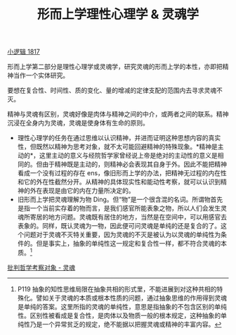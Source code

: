 #+TITLE: 形而上学理性心理学 & 灵魂学
#+OPTIONS: toc:nil num:nil
#+HTML_HEAD: <link rel="stylesheet" type="text/css" href="./emacs-book.css" />

[[./hg1.小逻辑-1817.org][小逻辑 1817]]

形而上学第二部分是理性心理学或灵魂学，研究灵魂的形而上学的本性，亦即把精神当作一个实体研究。

要想在复合性、时间性、质的变化、量的增减的定律支配的范围内去寻求灵魂不灭。

精神与灵魂有区别，灵魂好像是肉体与精神之间的中介，或两者之间的联系。精神沉浸在全身内为灵魂，灵魂是使身体有生命的原则。

- 理性心理学的任务在通过思维以认识精神，并进而证明这种思想内容的真实性，但既然以精神为思考对象，就不太可能回避精神的特殊现象。*精神是主动的*，这里主动的意义与经院哲学家曾经说上帝是绝对的主动性的意义是相同的。但由于精神既是主动的，则精神必会表现其自身于外。因此不能把精神看成一个没有过程的存在 ens，像旧形而上学的办法，把精神无过程的内在性和它的外在性截然分开。从精神的具体现实性和能动性考察，就可以认识到精神的外在表现是由它的内在力量所决定的。
- 旧形而上学把灵魂理解为物 Ding。但“物”是一个很含混的名词。所谓物首先是指一个当前实存着的物而言，是我们感官所能表象之物，所以人们会发生灵魂所寄居的地方问题。灵魂既有居住的地方，当然是在空间中，可以用感官去表象的。同样，既认灵魂为一物，因此便可问灵魂是单纯的还是复合的了。这个问题对于灵魂不灭特关重要，因为灵魂的不灭是被认为以灵魂的单纯性为条件的。但是事实上，抽象的单纯性这一规定和复合性一样，都不符合灵魂的本质。[fn:1]

[[./hg1-s2sy.批判哲学考察对象-灵魂.org][批判哲学考察对象 - 灵魂]]

[fn:1] P119 抽象的知性思维局限在抽象共相的形式里，不能进展到对这种共相的特殊化。譬如关于灵魂的本质或根本性质的问题，通过抽象思维的作用得到灵魂是单纯的答案。这里所指的灵魂的单纯性，意思是指抽象的不包含区别的单纯性。区别性被看成是复合性，是肉体以及物质一般的根本规定，这种抽象的单纯性乃是一个异常贫乏的规定，绝不能据以把握灵魂或精神的丰富内容。
